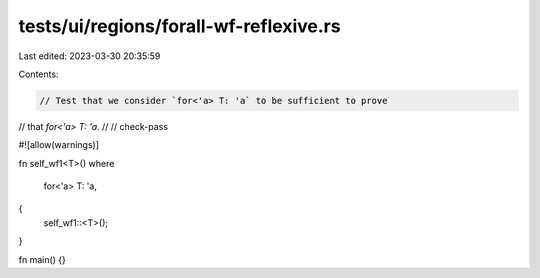 tests/ui/regions/forall-wf-reflexive.rs
=======================================

Last edited: 2023-03-30 20:35:59

Contents:

.. code-block:: rs

    // Test that we consider `for<'a> T: 'a` to be sufficient to prove
// that `for<'a> T: 'a`.
//
// check-pass

#![allow(warnings)]

fn self_wf1<T>()
where
    for<'a> T: 'a,
{
    self_wf1::<T>();
}

fn main() {}


